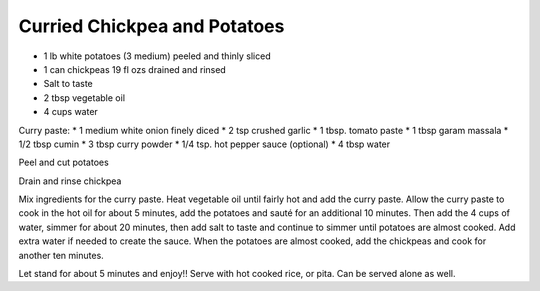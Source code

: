 Curried Chickpea and Potatoes
-----------------------------

* 1 lb white potatoes (3 medium) peeled and thinly sliced
* 1 can chickpeas 19 fl ozs drained and rinsed
* Salt to taste
* 2 tbsp vegetable oil
* 4 cups water

Curry paste:
* 1 medium white onion finely diced
* 2 tsp crushed garlic
* 1 tbsp. tomato paste
* 1 tbsp garam massala
* 1/2 tbsp cumin
* 3 tbsp curry powder
* 1/4 tsp. hot pepper sauce (optional)
* 4 tbsp water


Peel and cut potatoes

Drain and rinse chickpea

Mix ingredients for the curry paste. Heat vegetable oil until fairly hot and
add the curry paste. Allow the curry paste to cook in the hot oil for about 5
minutes, add the potatoes and sauté for an additional 10 minutes. Then add the
4 cups of water, simmer for about 20 minutes, then add salt to taste and
continue to simmer until potatoes are almost cooked. Add extra water if needed
to create the sauce. When the potatoes are almost cooked, add the chickpeas and
cook for another ten minutes.

Let stand for about 5 minutes and enjoy!! Serve with hot cooked rice, or pita.
Can be served alone as well.
